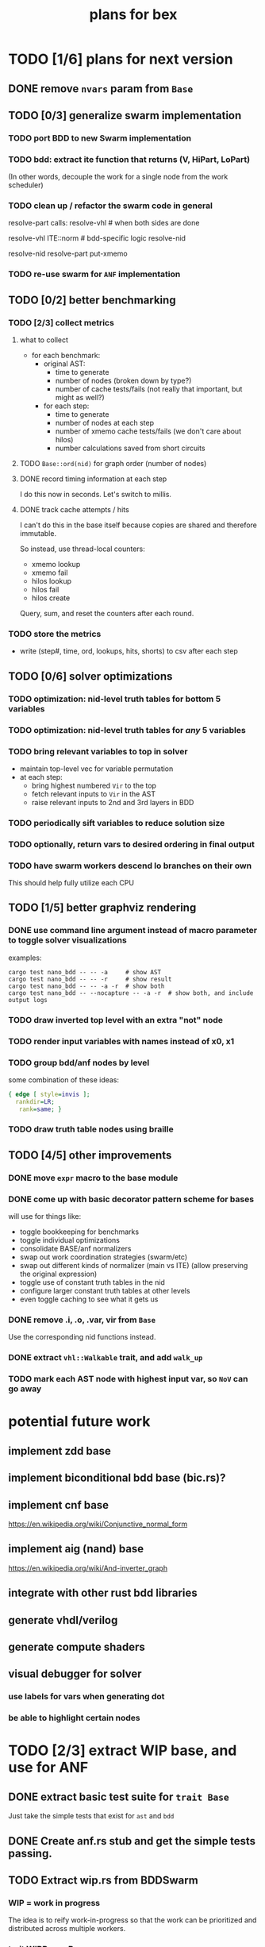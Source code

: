 #+title: plans for bex



* TODO [1/6] plans for next version
** DONE remove =nvars= param from =Base=
** TODO [0/3] generalize swarm implementation
*** TODO port BDD to new Swarm implementation
*** TODO bdd: extract ite function that returns (V, HiPart, LoPart)
(In other words, decouple the work for a single node from the work scheduler)
*** TODO clean up / refactor the swarm code in general

resolve-part calls:
  resolve-vhl # when both sides are done

resolve-vhl
  ITE::norm # bdd-specific logic
  resolve-nid

resolve-nid
  resolve-part
  put-xmemo

*** TODO re-use swarm for =ANF= implementation
** TODO [0/2] better benchmarking
*** TODO [2/3] collect metrics
**** what to collect
- for each benchmark:
  - original AST:
    - time to generate
    - number of nodes (broken down by type?)
    - number of cache tests/fails (not really that important, but might as well?)
  - for each step:
    - time to generate
    - number of nodes at each step
    - number of xmemo cache tests/fails (we don't care about hilos)
    - number calculations saved from short circuits

**** TODO =Base::ord(nid)= for graph order (number of nodes)
**** DONE record timing information at each step
I do this now in seconds. Let's switch to millis.
**** DONE track cache attempts / hits
I can't do this in the base itself because copies are shared and therefore immutable.

So instead, use thread-local counters:

  - xmemo lookup
  - xmemo fail
  - hilos lookup
  - hilos fail
  - hilos create

Query, sum, and reset the counters after each round.

*** TODO store the metrics
- write (step#, time, ord, lookups, hits, shorts) to csv after each step
** TODO [0/6] solver optimizations
*** TODO optimization: nid-level truth tables for bottom 5 variables
*** TODO optimization: nid-level truth tables for /any/ 5 variables
*** TODO bring relevant variables to top in solver
- maintain top-level vec for variable permutation
- at each step:
  - bring highest numbered =Vir= to the top
  - fetch relevant inputs to =Vir= in the AST
  - raise relevant inputs to 2nd and 3rd layers in BDD
*** TODO periodically sift variables to reduce solution size
*** TODO optionally, return vars to desired ordering in final output
*** TODO have swarm workers descend lo branches on their own
This should help fully utilize each CPU
** TODO [1/5] better graphviz rendering
*** DONE use command line argument instead of macro parameter to toggle solver visualizations
examples:
#+begin_src shell
cargo test nano_bdd -- -- -a     # show AST
cargo test nano_bdd -- -- -r     # show result
cargo test nano_bdd -- -- -a -r  # show both
cargo test nano_bdd -- --nocapture -- -a -r  # show both, and include output logs
#+end_src

*** TODO draw inverted top level with an extra "not" node
*** TODO render input variables with names instead of x0, x1
*** TODO group bdd/anf nodes by level
some combination of these ideas:
#+begin_src dot
{ edge [ style=invis ];
  rankdir=LR;
   rank=same; }
#+end_src
*** TODO draw truth table nodes using braille
** TODO [4/5] other improvements
*** DONE move =expr= macro to the base module
*** DONE come up with basic decorator pattern scheme for bases
will use for things like:
- toggle bookkeeping for benchmarks
- toggle individual optimizations
- consolidate BASE/anf normalizers
- swap out work coordination strategies (swarm/etc)
- swap out different kinds of normalizer (main vs ITE)
  (allow preserving the original expression)
- toggle use of constant truth tables in the nid
- configure larger constant truth tables at other levels
- even toggle caching to see what it gets us
*** DONE remove .i, .o, .var, vir from =Base=
Use the corresponding nid functions instead.
*** DONE extract =vhl::Walkable= trait, and add =walk_up=
*** TODO mark each AST node with highest input var, so =NoV= can go away

* potential future work
** implement zdd base
** implement biconditional bdd base (bic.rs)?
** implement cnf base
https://en.wikipedia.org/wiki/Conjunctive_normal_form
** implement aig (nand) base
https://en.wikipedia.org/wiki/And-inverter_graph
** integrate with other rust bdd libraries
** generate vhdl/verilog
** generate compute shaders
** visual debugger for solver
*** use labels for vars when generating dot
*** be able to highlight certain nodes
* TODO [2/3] extract WIP base, and use for ANF
** DONE extract basic test suite for =trait Base=
Just take the simple tests that exist for =ast= and =bdd=
** DONE Create anf.rs stub and get the simple tests passing.
** TODO Extract wip.rs from BDDSwarm
*** WIP = work in progress
The idea is to reify work-in-progress so that the work can be prioritized and distributed across multiple workers.
*** trait WIPBase : Base
- Slow-running bases should be WIP.
  - Q: type for queries
  - W: type for work-in-progress nodes
  - C: type for finished work cache
*** struct FWBase<W:WIPBase>
This is a generic type finished work.

* TODO Finish the ANF implementation as a WIPBase.

* -- backlog (unsorted) --
** add some more benchmarks
*** keep scaling the multiplication problem search space by 1 bit
*** and/xor tables for fns of n bits
*** n queens
https://github.com/chrisying/parabdd/blob/master/src/nqueens.cpp
** compare benchmarks
*** compare to CUDD
*** compare to BUDDy (has vectorized operations)
http://vlsicad.eecs.umich.edu/BK/Slots/cache/www.itu.dk/research/buddy/
*** compare to sylvan (MULTI-CORE BDD)
 https://github.com/trolando/sylvan
*** =dd= for python offers all three:
https://github.com/tulip-control/dd
** proper sifting for bdds
** more new base types
*** ZddBase
*** CnfBase
**** Plain CNF
**** Tseytin Transformation
**** SAT solver
*** Biconditional BDD (a=b decomposition)
*** BmpBase (raw bitmaps)
** allow swarms to run across the network
** web browser for bases
** move tagging to a separate struct
** implement visitor pattern for dot, count, etc
*** move walk/step to top level
*** linear walk of the nids (for permute/save)

